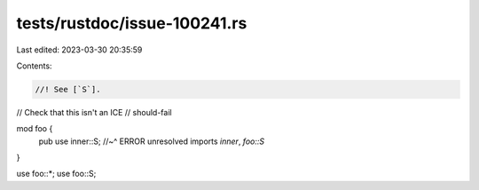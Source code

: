 tests/rustdoc/issue-100241.rs
=============================

Last edited: 2023-03-30 20:35:59

Contents:

.. code-block:: rs

    //! See [`S`].

// Check that this isn't an ICE
// should-fail

mod foo {
    pub use inner::S;
    //~^ ERROR unresolved imports `inner`, `foo::S`
}

use foo::*;
use foo::S;


